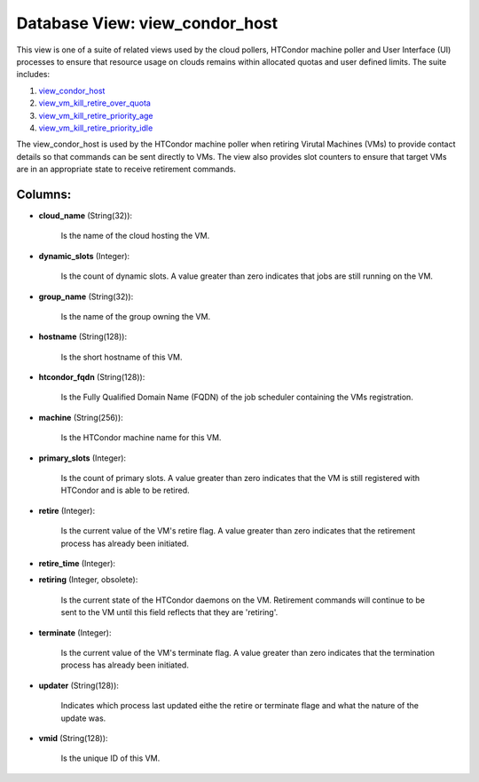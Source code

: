 .. File generated by /opt/cloudscheduler/utilities/schema_doc - DO NOT EDIT
..
.. To modify the contents of this file:
..   1. edit the template file ".../cloudscheduler/docs/schema_doc/views/view_condor_host.yaml"
..   2. run the utility ".../cloudscheduler/utilities/schema_doc"
..

Database View: view_condor_host
===============================

This view is one of a suite of related views used by
the cloud pollers, HTCondor machine poller and User Interface (UI) processes to
ensure that resource usage on clouds remains within allocated quotas and user
defined limits. The suite includes:

#. view_condor_host_

#. view_vm_kill_retire_over_quota_

#. view_vm_kill_retire_priority_age_

#. view_vm_kill_retire_priority_idle_

.. _view_condor_host: https://cloudscheduler.readthedocs.io/en/latest/_architecture/_data_services/_database/_views/view_condor_host.html

.. _view_vm_kill_retire_over_quota: https://cloudscheduler.readthedocs.io/en/latest/_architecture/_data_services/_database/_views/view_vm_kill_retire_over_quota.html

.. _view_vm_kill_retire_priority_age: https://cloudscheduler.readthedocs.io/en/latest/_architecture/_data_services/_database/_views/view_vm_kill_retire_priority_age.html

.. _view_vm_kill_retire_priority_idle: https://cloudscheduler.readthedocs.io/en/latest/_architecture/_data_services/_database/_views/view_vm_kill_retire_priority_idle.html

The view_condor_host is used by the HTCondor machine poller when retiring Virutal
Machines (VMs) to provide contact details so that commands can be sent
directly to VMs. The view also provides slot counters to ensure that
target VMs are in an appropriate state to receive retirement commands.


Columns:
^^^^^^^^

* **cloud_name** (String(32)):

      Is the name of the cloud hosting the VM.

* **dynamic_slots** (Integer):

      Is the count of dynamic slots. A value greater than zero indicates
      that jobs are still running on the VM.

* **group_name** (String(32)):

      Is the name of the group owning the VM.

* **hostname** (String(128)):

      Is the short hostname of this VM.

* **htcondor_fqdn** (String(128)):

      Is the Fully Qualified Domain Name (FQDN) of the job scheduler containing
      the VMs registration.

* **machine** (String(256)):

      Is the HTCondor machine name for this VM.

* **primary_slots** (Integer):

      Is the count of primary slots. A value greater than zero indicates
      that the VM is still registered with HTCondor and is able to
      be retired.

* **retire** (Integer):

      Is the current value of the VM's retire flag. A value greater
      than zero indicates that the retirement process has already been initiated.

* **retire_time** (Integer):


* **retiring** (Integer, obsolete):

      Is the current state of the HTCondor daemons on the VM. Retirement
      commands will continue to be sent to the VM until this field
      reflects that they are 'retiring'.

* **terminate** (Integer):

      Is the current value of the VM's terminate flag. A value greater
      than zero indicates that the termination process has already been initiated.

* **updater** (String(128)):

      Indicates which process last updated eithe the retire or terminate flage and
      what the nature of the update was.

* **vmid** (String(128)):

      Is the unique ID of this VM.

